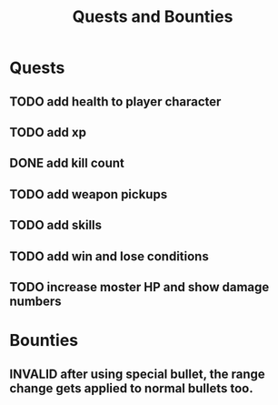 #+TITLE: Quests and Bounties
#+STARTUP: indent
#+TODO: TODO(t) INPROGRESS(p) INSPECT(i) | DONE(d) FIXED(f) VERIFY(v) CANCELLED(c) DEFERRED(w) INVALID(n)


* Quests
** TODO add health to player character
** TODO add xp
** DONE add kill count
** TODO add weapon pickups
** TODO add skills
** TODO add win and lose conditions
** TODO increase moster HP and show damage numbers

* Bounties
** INVALID after using special bullet, the range change gets applied to normal bullets too.

